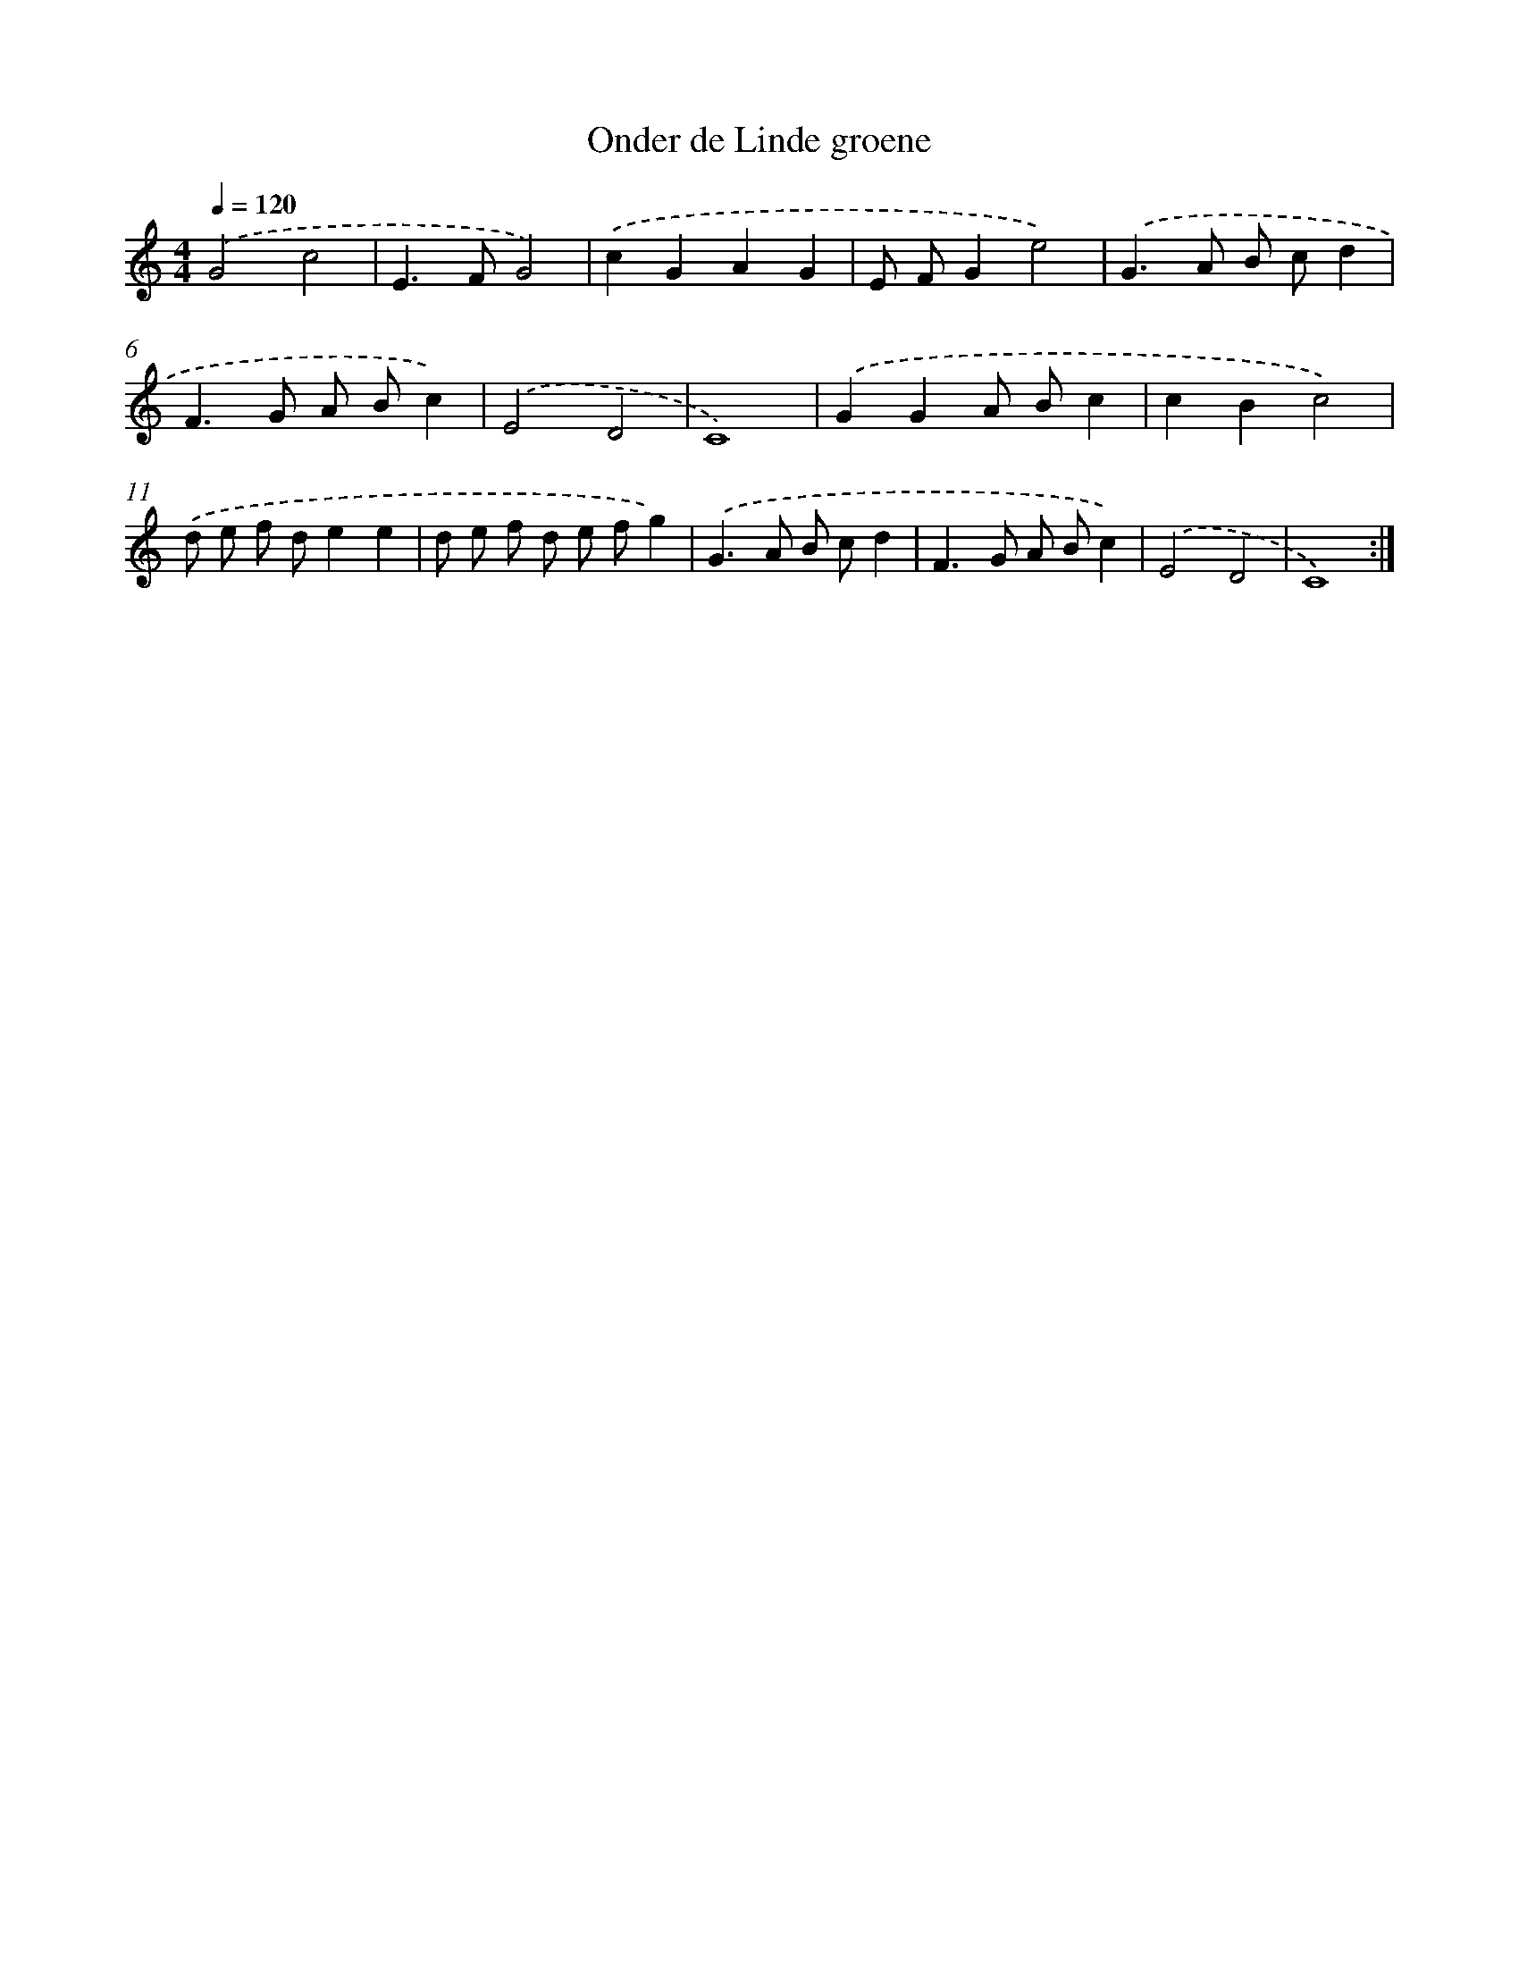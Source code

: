 X: 431
T: Onder de Linde groene
%%abc-version 2.0
%%abcx-abcm2ps-target-version 5.9.1 (29 Sep 2008)
%%abc-creator hum2abc beta
%%abcx-conversion-date 2018/11/01 14:35:32
%%humdrum-veritas 1169035992
%%humdrum-veritas-data 3911124193
%%continueall 1
%%barnumbers 0
L: 1/8
M: 4/4
Q: 1/4=120
K: C clef=treble
.('G4c4 |
E2>F2G4) |
.('c2G2A2G2 |
E FG2e4) |
.('G2>A2 B cd2 |
F2>G2 A Bc2) |
.('E4D4 |
C8) |
.('G2G2A Bc2 |
c2B2c4) |
.('d e f de2e2 |
d e f d e fg2) |
.('G2>A2 B cd2 |
F2>G2 A Bc2) |
.('E4D4 |
C8) :|]
